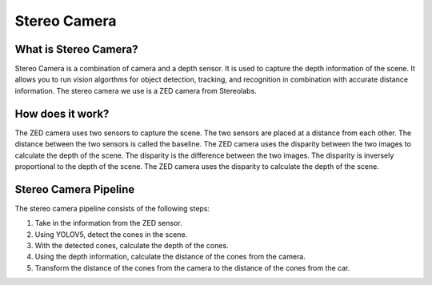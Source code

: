 Stereo Camera
=============

What is Stereo Camera?
-----------------------

Stereo Camera is a combination of camera and a depth sensor. It is used 
to capture the depth information of the scene. It allows you to run vision algorthms
for object detection, tracking, and recognition in combination with accurate distance
information. The stereo camera we use is a ZED camera from Stereolabs. 

How does it work?
------------------

The ZED camera uses two sensors to capture the scene. The two sensors 
are placed at a distance from each other. The distance between the two sensors
is called the baseline. The ZED camera uses the disparity between the two images
to calculate the depth of the scene. The disparity is the difference between the
two images. The disparity is inversely proportional to the depth of the scene. 
The ZED camera uses the disparity to calculate the depth of the scene.

Stereo Camera Pipeline
-----------------------

The stereo camera pipeline consists of the following steps:

1. Take in the information from the ZED sensor.

2. Using YOLOV5, detect the cones in the scene.

3. With the detected cones, calculate the depth of the cones.

4. Using the depth information, calculate the distance of the cones from the camera.

5. Transform the distance of the cones from the camera to the distance of the cones from the car.

.. raw:: html

    <h1 align="center">
      <div>
        <div style="position: relative; padding-bottom: 0%; overflow: hidden; max-width: 100%; height: auto;">
          <iframe width="450" height="300" src=../../../../../../stereo/yolov8.mp4 frameborder="1" allowfullscreen></iframe>
        </div>
      </div>
    </h1>
